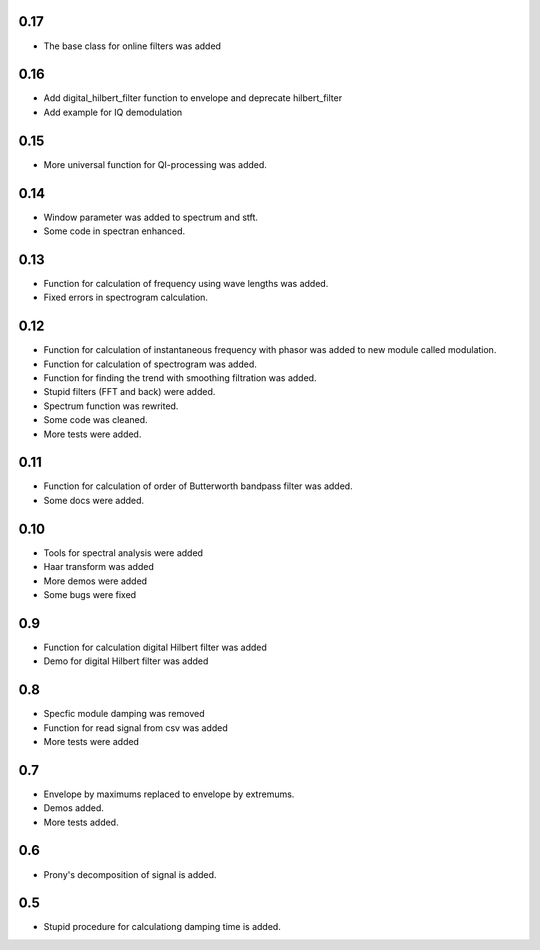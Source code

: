 0.17
====

* The base class for online filters was added

0.16
====

* Add digital_hilbert_filter function to envelope and deprecate hilbert_filter
* Add example for IQ demodulation

0.15
====

* More universal function for QI-processing was added.

0.14
====

* Window parameter was added to spectrum and stft.
* Some code in spectran enhanced.

0.13
====
* Function for calculation of frequency using wave lengths was added.
* Fixed errors in spectrogram calculation.

0.12
====

* Function for calculation of instantaneous frequency with phasor was added to new module called modulation.
* Function for calculation of spectrogram was added.
* Function for finding the trend with smoothing filtration was added.
* Stupid filters (FFT and back) were added.
* Spectrum function was rewrited.
* Some code was cleaned.
* More tests were added.

0.11
====

* Function for calculation of order of Butterworth bandpass filter was added.
* Some docs were added.

0.10
====

* Tools for spectral analysis were added
* Haar transform was added
* More demos were added
* Some bugs were fixed

0.9
===

* Function for calculation digital Hilbert filter was added 
* Demo for digital Hilbert filter was added

0.8
===

* Specfic module damping was removed
* Function for read signal from csv was added
* More tests were added

0.7
===

* Envelope by maximums replaced to envelope by extremums.
* Demos added.
* More tests added.


0.6
===

* Prony's decomposition of signal is added.


0.5
===

* Stupid procedure for calculationg damping time is added.
